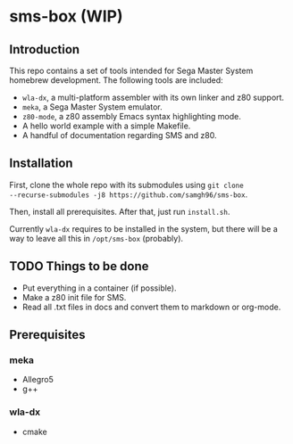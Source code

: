 * sms-box (WIP)
** Introduction
This repo contains a set of tools intended for Sega Master System
homebrew development. The following tools are included:

 - ~wla-dx~, a multi-platform assembler with its own linker and z80
   support.
 - ~meka~, a Sega Master System emulator.
 - ~z80-mode~, a z80 assembly Emacs syntax highlighting mode.
 - A hello world example with a simple Makefile.
 - A handful of documentation regarding SMS and z80.

** Installation
First, clone the whole repo with its submodules using ~git clone
--recurse-submodules -j8 https://github.com/samgh96/sms-box~.

Then, install all prerequisites. After that, just run ~install.sh~.

Currently ~wla-dx~ requires to be installed in the system, but there
will be a way to leave all this in ~/opt/sms-box~ (probably).

** TODO Things to be done
 - Put everything in a container (if possible).
 - Make a z80 init file for SMS.
 - Read all .txt files in docs and convert them to markdown or org-mode.
** Prerequisites
*** meka
 - Allegro5
 - g++
*** wla-dx
 - cmake

